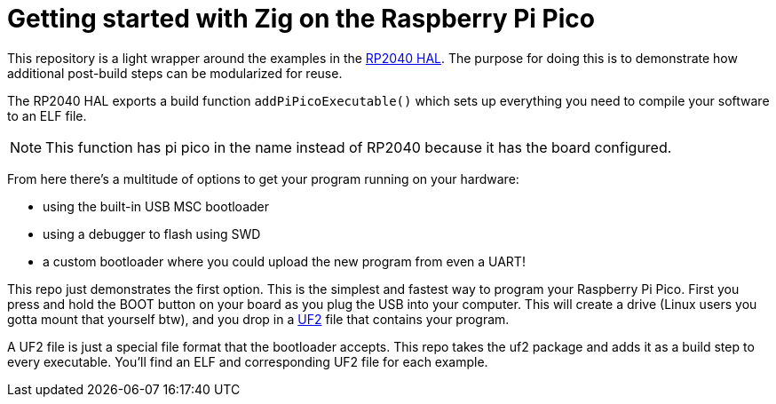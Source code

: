 = Getting started with Zig on the Raspberry Pi Pico

This repository is a light wrapper around the examples in the https://github.com/ZigEmbeddedGroup/rp2040[RP2040 HAL]. The purpose for doing this is to demonstrate how additional post-build steps can be modularized for reuse.

The RP2040 HAL exports a build function `addPiPicoExecutable()` which sets up everything you need to compile your software to an ELF file.

****
NOTE: This function has pi pico in the name instead of RP2040 because it has the board configured.
****

From here there's a multitude of options to get your program running on your hardware:

* using the built-in USB MSC bootloader
* using a debugger to flash using SWD
* a custom bootloader where you could upload the new program from even a UART!

This repo just demonstrates the first option. This is the simplest and fastest way to program your Raspberry Pi Pico. First you press and hold the BOOT button on your board as you plug the USB into your computer. This will create a drive (Linux users you gotta mount that yourself btw), and you drop in a https://github.com/microsoft/uf2[UF2] file that contains your program.

A UF2 file is just a special file format that the bootloader accepts. This repo takes the uf2 package and adds it as a build step to every executable. You'll find an ELF and corresponding UF2 file for each example.
